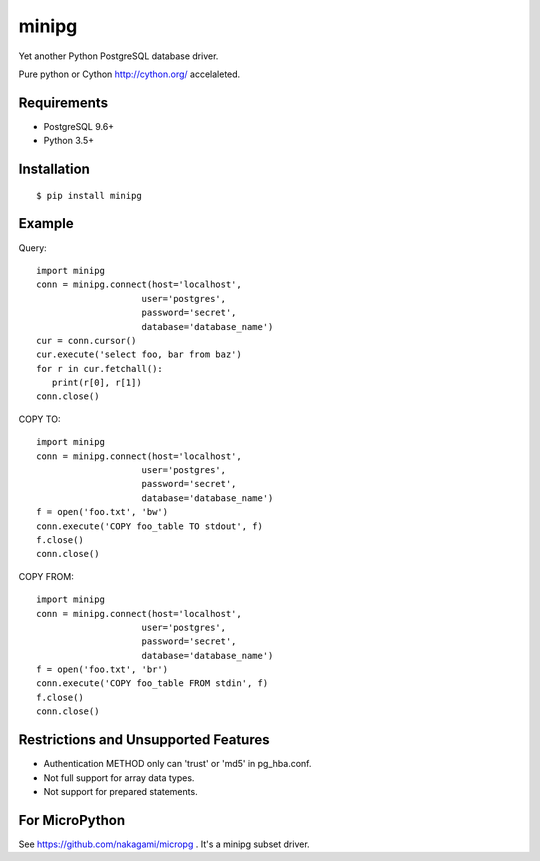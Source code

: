 =============
minipg
=============

Yet another Python PostgreSQL database driver.

Pure python or Cython http://cython.org/ accelaleted.

Requirements
-----------------

- PostgreSQL 9.6+
- Python 3.5+

Installation
-----------------

::

    $ pip install minipg

Example
-----------------

Query::

   import minipg
   conn = minipg.connect(host='localhost',
                       user='postgres',
                       password='secret',
                       database='database_name')
   cur = conn.cursor()
   cur.execute('select foo, bar from baz')
   for r in cur.fetchall():
      print(r[0], r[1])
   conn.close()

COPY TO::

   import minipg
   conn = minipg.connect(host='localhost',
                       user='postgres',
                       password='secret',
                       database='database_name')
   f = open('foo.txt', 'bw')
   conn.execute('COPY foo_table TO stdout', f)
   f.close()
   conn.close()

COPY FROM::

   import minipg
   conn = minipg.connect(host='localhost',
                       user='postgres',
                       password='secret',
                       database='database_name')
   f = open('foo.txt', 'br')
   conn.execute('COPY foo_table FROM stdin', f)
   f.close()
   conn.close()

Restrictions and Unsupported Features
--------------------------------------

- Authentication METHOD only can 'trust' or  'md5' in pg_hba.conf.
- Not full support for array data types.
- Not support for prepared statements.

For MicroPython
----------------

See https://github.com/nakagami/micropg .
It's a minipg subset driver.
